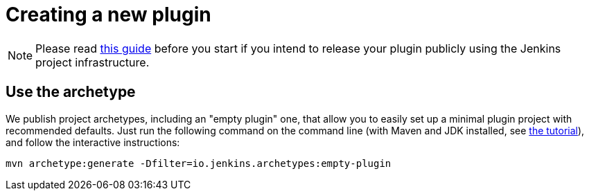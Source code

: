 = Creating a new plugin

[NOTE]
Please read xref:publishing:preparation.adoc[this guide] before you start if you intend to release your plugin publicly using the Jenkins project infrastructure.

== Use the archetype

We publish project archetypes, including an "empty plugin" one, that allow you to easily set up a minimal plugin project with recommended defaults.
Just run the following command on the command line (with Maven and JDK installed, see xref:dev-docs:plugin-tutorial:index.adoc[the tutorial]), and follow the interactive instructions:

----
mvn archetype:generate -Dfilter=io.jenkins.archetypes:empty-plugin
----
